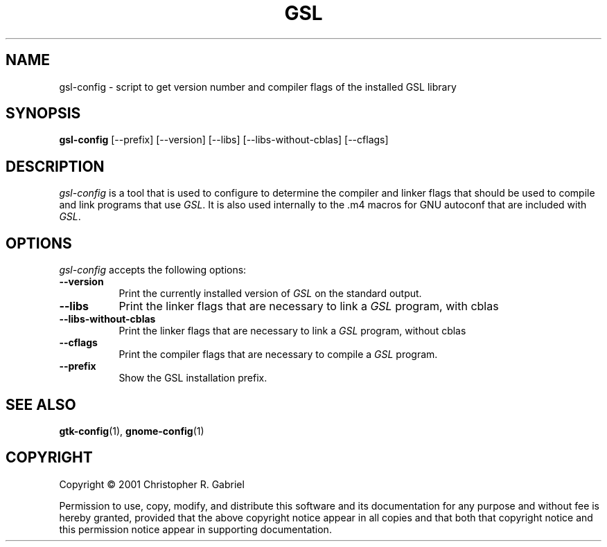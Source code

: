 .TH GSL 1 "22 May 2001"
.SH NAME
gsl-config - script to get version number and compiler flags of the installed GSL library
.SH SYNOPSIS
.B gsl-config
[\-\-prefix]  [\-\-version] [\-\-libs] [\-\-libs\-without\-cblas] [\-\-cflags]
.SH DESCRIPTION
.PP
\fIgsl-config\fP is a tool that is used to configure to determine
the compiler and linker flags that should be used to compile
and link programs that use \fIGSL\fP. It is also used internally
to the .m4 macros for GNU autoconf that are included with \fIGSL\fP.
.
.SH OPTIONS
\fIgsl-config\fP accepts the following options:
.TP 8
.B  \-\-version
Print the currently installed version of \fIGSL\fP on the standard output.
.TP 8
.B  \-\-libs
Print the linker flags that are necessary to link a \fIGSL\fP program, with cblas
.TP 8
.B  \-\-libs\-without\-cblas
Print the linker flags that are necessary to link a \fIGSL\fP program, without cblas
.TP 8
.B  \-\-cflags
Print the compiler flags that are necessary to compile a \fIGSL\fP program.
.TP 8
.B  \-\-prefix
Show the GSL installation prefix.
.SH SEE ALSO
.BR gtk-config (1),
.BR gnome-config (1)
.SH COPYRIGHT
Copyright \(co  2001 Christopher R. Gabriel

Permission to use, copy, modify, and distribute this software and its
documentation for any purpose and without fee is hereby granted,
provided that the above copyright notice appear in all copies and that
both that copyright notice and this permission notice appear in
supporting documentation.
